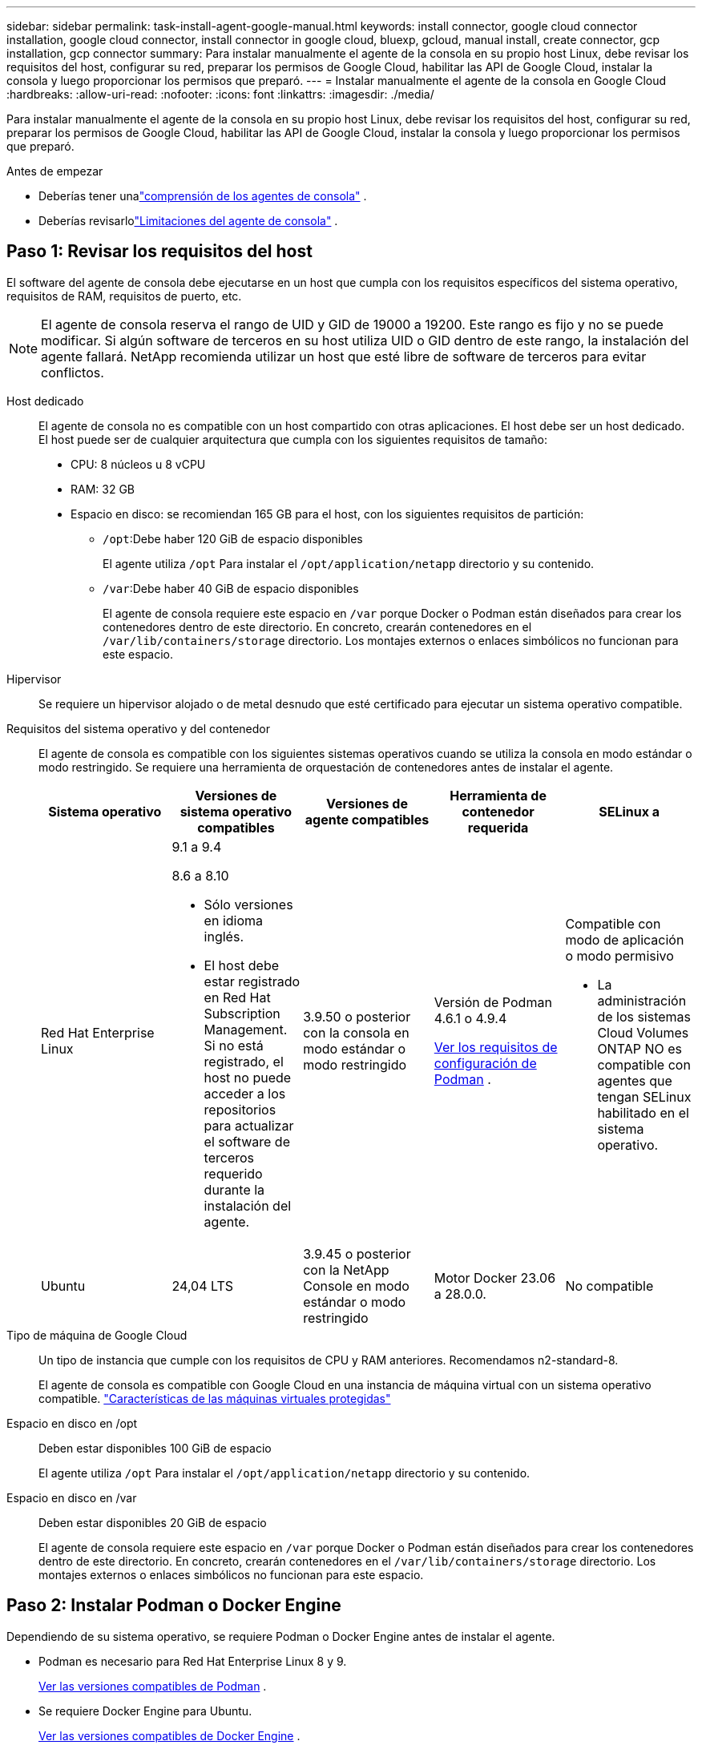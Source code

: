 ---
sidebar: sidebar 
permalink: task-install-agent-google-manual.html 
keywords: install connector, google cloud connector installation, google cloud connector, install connector in google cloud, bluexp, gcloud, manual install, create connector, gcp installation, gcp connector 
summary: Para instalar manualmente el agente de la consola en su propio host Linux, debe revisar los requisitos del host, configurar su red, preparar los permisos de Google Cloud, habilitar las API de Google Cloud, instalar la consola y luego proporcionar los permisos que preparó. 
---
= Instalar manualmente el agente de la consola en Google Cloud
:hardbreaks:
:allow-uri-read: 
:nofooter: 
:icons: font
:linkattrs: 
:imagesdir: ./media/


[role="lead"]
Para instalar manualmente el agente de la consola en su propio host Linux, debe revisar los requisitos del host, configurar su red, preparar los permisos de Google Cloud, habilitar las API de Google Cloud, instalar la consola y luego proporcionar los permisos que preparó.

.Antes de empezar
* Deberías tener unalink:concept-agents.html["comprensión de los agentes de consola"] .
* Deberías revisarlolink:reference-limitations.html["Limitaciones del agente de consola"] .




== Paso 1: Revisar los requisitos del host

El software del agente de consola debe ejecutarse en un host que cumpla con los requisitos específicos del sistema operativo, requisitos de RAM, requisitos de puerto, etc.


NOTE: El agente de consola reserva el rango de UID y GID de 19000 a 19200.  Este rango es fijo y no se puede modificar.  Si algún software de terceros en su host utiliza UID o GID dentro de este rango, la instalación del agente fallará.  NetApp recomienda utilizar un host que esté libre de software de terceros para evitar conflictos.

Host dedicado:: El agente de consola no es compatible con un host compartido con otras aplicaciones. El host debe ser un host dedicado.  El host puede ser de cualquier arquitectura que cumpla con los siguientes requisitos de tamaño:
+
--
* CPU: 8 núcleos u 8 vCPU
* RAM: 32 GB
* Espacio en disco: se recomiendan 165 GB para el host, con los siguientes requisitos de partición:
+
** `/opt`:Debe haber 120 GiB de espacio disponibles
+
El agente utiliza `/opt` Para instalar el `/opt/application/netapp` directorio y su contenido.

** `/var`:Debe haber 40 GiB de espacio disponibles
+
El agente de consola requiere este espacio en `/var` porque Docker o Podman están diseñados para crear los contenedores dentro de este directorio.  En concreto, crearán contenedores en el `/var/lib/containers/storage` directorio.  Los montajes externos o enlaces simbólicos no funcionan para este espacio.





--
Hipervisor:: Se requiere un hipervisor alojado o de metal desnudo que esté certificado para ejecutar un sistema operativo compatible.
[[podman-versions]]Requisitos del sistema operativo y del contenedor:: El agente de consola es compatible con los siguientes sistemas operativos cuando se utiliza la consola en modo estándar o modo restringido.  Se requiere una herramienta de orquestación de contenedores antes de instalar el agente.
+
--
[cols="2a,2a,2a,2a,2a"]
|===
| Sistema operativo | Versiones de sistema operativo compatibles | Versiones de agente compatibles | Herramienta de contenedor requerida | SELinux a 


 a| 
Red Hat Enterprise Linux
 a| 
9.1 a 9.4

8.6 a 8.10

* Sólo versiones en idioma inglés.
* El host debe estar registrado en Red Hat Subscription Management.  Si no está registrado, el host no puede acceder a los repositorios para actualizar el software de terceros requerido durante la instalación del agente.

 a| 
3.9.50 o posterior con la consola en modo estándar o modo restringido
 a| 
Versión de Podman 4.6.1 o 4.9.4

<<podman-configuration,Ver los requisitos de configuración de Podman>> .
 a| 
Compatible con modo de aplicación o modo permisivo

* La administración de los sistemas Cloud Volumes ONTAP NO es compatible con agentes que tengan SELinux habilitado en el sistema operativo.




 a| 
Ubuntu
 a| 
24,04 LTS
 a| 
3.9.45 o posterior con la NetApp Console en modo estándar o modo restringido
 a| 
Motor Docker 23.06 a 28.0.0.
 a| 
No compatible



 a| 
22,04 LTS
 a| 
3.9.50 o posterior
 a| 
Motor Docker 23.0.6 a 28.0.0.
 a| 
No compatible

|===
--
Tipo de máquina de Google Cloud:: Un tipo de instancia que cumple con los requisitos de CPU y RAM anteriores.  Recomendamos n2-standard-8.
+
--
El agente de consola es compatible con Google Cloud en una instancia de máquina virtual con un sistema operativo compatible. https://cloud.google.com/compute/shielded-vm/docs/shielded-vm["Características de las máquinas virtuales protegidas"^]

--
Espacio en disco en /opt:: Deben estar disponibles 100 GiB de espacio
+
--
El agente utiliza `/opt` Para instalar el `/opt/application/netapp` directorio y su contenido.

--
Espacio en disco en /var:: Deben estar disponibles 20 GiB de espacio
+
--
El agente de consola requiere este espacio en `/var` porque Docker o Podman están diseñados para crear los contenedores dentro de este directorio.  En concreto, crearán contenedores en el `/var/lib/containers/storage` directorio.  Los montajes externos o enlaces simbólicos no funcionan para este espacio.

--




== Paso 2: Instalar Podman o Docker Engine

Dependiendo de su sistema operativo, se requiere Podman o Docker Engine antes de instalar el agente.

* Podman es necesario para Red Hat Enterprise Linux 8 y 9.
+
<<podman-versions,Ver las versiones compatibles de Podman>> .

* Se requiere Docker Engine para Ubuntu.
+
<<podman-versions,Ver las versiones compatibles de Docker Engine>> .



.Pasos
[role="tabbed-block"]
====
.Podman
--
Siga estos pasos para instalar y configurar Podman:

* Habilitar e iniciar el servicio podman.socket
* Instalar Python3
* Instalar el paquete podman-compose versión 1.0.6
* Agregue podman-compose a la variable de entorno PATH
* Si usa Red Hat Enterprise Linux, verifique que su versión de Podman esté usando Netavark Aardvark DNS en lugar de CNI



NOTE: Ajuste el puerto aardvark-dns (predeterminado: 53) después de instalar el agente para evitar conflictos en el puerto DNS.  Siga las instrucciones para configurar el puerto.

.Pasos
. Elimine el paquete podman-docker si está instalado en el host.
+
[source, cli]
----
dnf remove podman-docker
rm /var/run/docker.sock
----
. Instalar Podman.
+
Puede obtener Podman desde los repositorios oficiales de Red Hat Enterprise Linux.

+
Para Red Hat Enterprise Linux 9:

+
[source, cli]
----
sudo dnf install podman-2:<version>
----
+
Donde <versión> es la versión compatible de Podman que estás instalando. <<podman-versions,Ver las versiones compatibles de Podman>> .

+
Para Red Hat Enterprise Linux 8:

+
[source, cli]
----
sudo dnf install podman-3:<version>
----
+
Donde <versión> es la versión compatible de Podman que estás instalando. <<podman-versions,Ver las versiones compatibles de Podman>> .

. Habilite e inicie el servicio podman.socket.
+
[source, cli]
----
sudo systemctl enable --now podman.socket
----
. Instalar python3.
+
[source, cli]
----
sudo dnf install python3
----
. Instale el paquete del repositorio EPEL si aún no está disponible en su sistema.
. Si utiliza Red Hat Enterprise:
+
Este paso es necesario porque podman-compose está disponible en el repositorio de Paquetes adicionales para Enterprise Linux (EPEL).

+
Para Red Hat Enterprise Linux 9:

+
[source, cli]
----
sudo dnf install https://dl.fedoraproject.org/pub/epel/epel-release-latest-9.noarch.rpm
----
+
Para Red Hat Enterprise Linux 8:

+
[source, cli]
----
sudo dnf install https://dl.fedoraproject.org/pub/epel/epel-release-latest-8.noarch.rpm
----
. Instalar el paquete podman-compose 1.0.6.
+
[source, cli]
----
sudo dnf install podman-compose-1.0.6
----
+

NOTE: Usando el `dnf install` El comando cumple con el requisito de agregar podman-compose a la variable de entorno PATH.  El comando de instalación agrega podman-compose a /usr/bin, que ya está incluido en el `secure_path` opción en el host.

. Si usa Red Hat Enterprise Linux 8, verifique que su versión de Podman esté usando NetAvark con Aardvark DNS en lugar de CNI.
+
.. Verifique si su networkBackend está configurado en CNI ejecutando el siguiente comando:
+
[source, cli]
----
podman info | grep networkBackend
----
.. Si la red Backend está configurada en `CNI` , tendrás que cambiarlo a `netavark` .
.. Instalar `netavark` y `aardvark-dns` utilizando el siguiente comando:
+
[source, cli]
----
dnf install aardvark-dns netavark
----
.. Abrir el `/etc/containers/containers.conf` archivo y modificar la opción network_backend para usar "netavark" en lugar de "cni".


+
Si `/etc/containers/containers.conf` no existe, realice los cambios de configuración a `/usr/share/containers/containers.conf` .

. Reiniciar podman.
+
[source, cli]
----
systemctl restart podman
----
. Confirme que networkBackend ahora se cambió a "netavark" usando el siguiente comando:
+
[source, cli]
----
podman info | grep networkBackend
----


--
.Motor Docker
--
Siga la documentación de Docker para instalar Docker Engine.

.Pasos
. https://docs.docker.com/engine/install/["Ver instrucciones de instalación desde Docker"^]
+
Siga los pasos para instalar una versión compatible de Docker Engine.  No instale la última versión, ya que la consola no es compatible.

. Verifique que Docker esté habilitado y ejecutándose.
+
[source, cli]
----
sudo systemctl enable docker && sudo systemctl start docker
----


--
====


== Paso 3: Configurar la red

Configure su red para que el agente de la consola pueda administrar recursos y procesos dentro de su entorno de nube híbrida.  Por ejemplo, debe asegurarse de que haya conexiones disponibles para las redes de destino y que el acceso a Internet saliente esté disponible.

Conexiones a redes de destino:: El agente de consola requiere una conexión de red a la ubicación donde planea crear y administrar sistemas.  Por ejemplo, la red donde planea crear sistemas Cloud Volumes ONTAP o un sistema de almacenamiento en su entorno local.


Acceso a Internet de salida:: La ubicación de red donde implementa el agente de consola debe tener una conexión a Internet saliente para comunicarse con puntos finales específicos.


Puntos finales contactados desde computadoras al usar la NetApp Console basada en web::
+
--
Las computadoras que acceden a la consola desde un navegador web deben tener la capacidad de comunicarse con varios puntos finales.  Necesitará usar la consola para configurar el agente de la consola y para el uso diario de la consola.

link:reference-networking-saas-console.html["Preparar la red para la consola de NetApp"] .

--


Puntos finales contactados desde el agente de la consola:: El agente de la consola requiere acceso a Internet saliente para comunicarse con los siguientes puntos finales para administrar recursos y procesos dentro de su entorno de nube pública para las operaciones diarias.
+
--
Los puntos finales enumerados a continuación son todas entradas CNAME.

[cols="2a,1a"]
|===
| Puntos finales | Objetivo 


 a| 
\ https://www.googleapis.com/compute/v1/ \ https://compute.googleapis.com/compute/v1 \ https://cloudresourcemanager.googleapis.com/v1/projects \ https://www.googleapis.com/compute/beta \ https://storage.googleapis.com/storage/v1 \ https://www.googleapis.com/storage/v1 \ https://iam.googleapis.com/v1 \ https://cloudkms.googleapis.com/v1 \ https://www.googleapis.com/deploymentmanager/v2/projects
 a| 
Para administrar recursos en Google Cloud.



 a| 
\ https://mysupport.netapp.com
 a| 
Para obtener información de licencias y enviar mensajes de AutoSupport al soporte de NetApp .



 a| 
\ https://signin.b2c.netapp.com
 a| 
Para actualizar las credenciales del sitio de soporte de NetApp (NSS) o para agregar nuevas credenciales de NSS a la NetApp Console.



 a| 
\ https://support.netapp.com
 a| 
Para obtener información de licencias y enviar mensajes de AutoSupport al soporte de NetApp , así como para recibir actualizaciones de software para Cloud Volumes ONTAP.



 a| 
\ https://api.bluexp.netapp.com \ https://netapp-cloud-account.auth0.com \ https://netapp-cloud-account.us.auth0.com \ https://console.netapp.com \ https://components.console.bluexp.netapp.com \ https://cdn.auth0.com
 a| 
Proporcionar funciones y servicios dentro de la NetApp Console.



 a| 
\ https://bluexpinfraprod.eastus2.data.azurecr.io \ https://bluexpinfraprod.azurecr.io
 a| 
Para obtener imágenes para las actualizaciones del agente de consola.

* Cuando se implementa un nuevo agente, la verificación de validación prueba la conectividad con los puntos finales actuales. Si utilizaslink:reference-networking-saas-console-previous.html["puntos finales anteriores"] , la comprobación de validación falla. Para evitar este error, omita la comprobación de validación.
+
Aunque los puntos finales anteriores aún son compatibles, NetApp recomienda actualizar las reglas de firewall a los puntos finales actuales lo antes posible. link:reference-networking-saas-console-previous.html#update-endpoint-list["Aprenda a actualizar su lista de puntos finales"] .

* Cuando actualice los puntos finales actuales en su firewall, sus agentes existentes continuarán funcionando.


|===
--


Servidor proxy:: NetApp admite configuraciones de proxy explícitas y transparentes.  Si está utilizando un proxy transparente, solo necesita proporcionar el certificado para el servidor proxy.  Si está utilizando un proxy explícito, también necesitará la dirección IP y las credenciales.
+
--
* Dirección IP
* Cartas credenciales
* Certificado HTTPS


--


Puertos:: No hay tráfico entrante al agente de la consola, a menos que usted lo inicie o si se utiliza como proxy para enviar mensajes de AutoSupport desde Cloud Volumes ONTAP al soporte de NetApp .
+
--
* HTTP (80) y HTTPS (443) brindan acceso a la interfaz de usuario local, que utilizará en circunstancias excepcionales.
* SSH (22) solo es necesario si necesita conectarse al host para solucionar problemas.
* Se requieren conexiones entrantes a través del puerto 3128 si implementa sistemas Cloud Volumes ONTAP en una subred donde no hay una conexión a Internet saliente disponible.
+
Si los sistemas Cloud Volumes ONTAP no tienen una conexión a Internet saliente para enviar mensajes de AutoSupport , la consola configura automáticamente esos sistemas para usar un servidor proxy que está incluido con el agente de la consola.  El único requisito es garantizar que el grupo de seguridad del agente de la consola permita conexiones entrantes a través del puerto 3128.  Necesitará abrir este puerto después de implementar el agente de consola.



--


Habilitar NTP:: Si planea utilizar NetApp Data Classification para escanear sus fuentes de datos corporativos, debe habilitar un servicio de Protocolo de tiempo de red (NTP) tanto en el agente de consola como en el sistema de NetApp Data Classification para que la hora se sincronice entre los sistemas. https://docs.netapp.com/us-en/data-services-data-classification/concept-cloud-compliance.html["Obtenga más información sobre la clasificación de datos de NetApp"^]




== Paso 4: Configurar permisos para el agente de la consola

Se requiere una cuenta de servicio de Google Cloud para proporcionar al agente de la consola los permisos que necesita para administrar recursos en Google Cloud.  Cuando cree el agente de consola, deberá asociar esta cuenta de servicio con la máquina virtual del agente de consola.

Es su responsabilidad actualizar la función personalizada a medida que se agreguen nuevos permisos en versiones posteriores.  Si se requieren nuevos permisos, se enumerarán en las notas de la versión.

.Pasos
. Crear un rol personalizado en Google Cloud:
+
.. Cree un archivo YAML que incluya el contenido delink:reference-permissions-gcp.html["Permisos de cuenta de servicio para el agente de consola"] .
.. Desde Google Cloud, activa Cloud Shell.
.. Sube el archivo YAML que incluye los permisos necesarios.
.. Cree un rol personalizado mediante el uso de `gcloud iam roles create` dominio.
+
El siguiente ejemplo crea un rol denominado "conector" a nivel de proyecto:

+
`gcloud iam roles create connector --project=myproject --file=connector.yaml`

+
https://cloud.google.com/iam/docs/creating-custom-roles#iam-custom-roles-create-gcloud["Documentación de Google Cloud: Creación y administración de roles personalizados"^]



. Cree una cuenta de servicio en Google Cloud y asígnele el rol:
+
.. Desde el servicio IAM y administración, seleccione *Cuentas de servicio > Crear cuenta de servicio*.
.. Ingrese los detalles de la cuenta de servicio y seleccione *Crear y continuar*.
.. Seleccione el rol que acaba de crear.
.. Complete los pasos restantes para crear el rol.
+
https://cloud.google.com/iam/docs/creating-managing-service-accounts#creating_a_service_account["Documentación de Google Cloud: Creación de una cuenta de servicio"^]



. Si planea implementar sistemas Cloud Volumes ONTAP en proyectos diferentes al proyecto donde reside el agente de la consola, deberá proporcionar a la cuenta de servicio del agente de la consola acceso a esos proyectos.
+
Por ejemplo, supongamos que el agente de consola está en el proyecto 1 y desea crear sistemas Cloud Volumes ONTAP en el proyecto 2.  Necesitará otorgar acceso a la cuenta de servicio en el proyecto 2.

+
.. Desde el servicio IAM y administración, seleccione el proyecto de Google Cloud donde desea crear sistemas Cloud Volumes ONTAP .
.. En la página *IAM*, seleccione *Otorgar acceso* y proporcione los detalles requeridos.
+
*** Ingrese el correo electrónico de la cuenta de servicio del agente de la consola.
*** Seleccione el rol personalizado del agente de consola.
*** Seleccione *Guardar*.




+
Para más detalles, consulte https://cloud.google.com/iam/docs/granting-changing-revoking-access#grant-single-role["Documentación de Google Cloud"^]





== Paso 5: Configurar permisos de VPC compartidos

Si está utilizando una VPC compartida para implementar recursos en un proyecto de servicio, deberá preparar sus permisos.

Esta tabla es de referencia y su entorno debe reflejar la tabla de permisos cuando se complete la configuración de IAM.

.Ver permisos de VPC compartidos
[%collapsible]
====
[cols="10,10,10,18,18,34"]
|===
| Identidad | Creador | Alojado en | Permisos del proyecto de servicio | Permisos del proyecto anfitrión | Objetivo 


| Cuenta de Google para implementar el agente | Costumbre | Proyecto de servicio  a| 
link:task-install-agent-google-console-gcloud.html#agent-permissions-google["Política de implementación del agente"]
 a| 
computar.usuariodered
| Implementación del agente en el proyecto de servicio 


| cuenta de servicio del agente | Costumbre | Proyecto de servicio  a| 
link:reference-permissions-gcp.html["Política de cuenta de servicio del agente"]
| Compute.NetworkUser administrador de implementación.editor | Implementación y mantenimiento de Cloud Volumes ONTAP y los servicios en el proyecto de servicio 


| Cuenta de servicio de Cloud Volumes ONTAP | Costumbre | Proyecto de servicio | Miembro de storage.admin: cuenta de servicio de la NetApp Console como serviceAccount.user | N/A | (Opcional) Para NetApp Cloud Tiering y NetApp Backup and Recovery 


| Agente de servicio de las API de Google | Google Cloud | Proyecto de servicio  a| 
(Predeterminado) Editor
 a| 
computar.usuariodered
| Interactúa con las API de Google Cloud en nombre de la implementación.  Permite que la consola utilice la red compartida. 


| Cuenta de servicio predeterminada de Google Compute Engine | Google Cloud | Proyecto de servicio  a| 
(Predeterminado) Editor
 a| 
computar.usuariodered
| Implementa instancias de Google Cloud y la infraestructura computacional en nombre de la implementación.  Permite que la consola utilice la red compartida. 
|===
Notas:

. deploymentmanager.editor solo es necesario en el proyecto host si no pasa reglas de firewall a la implementación y elige dejar que la consola las cree por usted.  La NetApp Console crea una implementación en el proyecto de host que contiene la regla de firewall VPC0 si no se especifica ninguna regla.
. firewall.create y firewall.delete solo son necesarios si no pasa reglas de firewall a la implementación y elige dejar que la Consola las cree por usted.  Estos permisos residen en el archivo .yaml de la cuenta de la consola.  Si está implementando un par HA mediante una VPC compartida, estos permisos se utilizarán para crear las reglas de firewall para VPC1, 2 y 3.  Para todas las demás implementaciones, estos permisos también se utilizarán para crear reglas para VPC0.
. Para la organización en niveles de nube, la cuenta de servicio de organización en niveles debe tener el rol serviceAccount.user en la cuenta de servicio, no solo en el nivel de proyecto.  Actualmente, si asigna serviceAccount.user en el nivel del proyecto, los permisos no se muestran cuando consulta la cuenta de servicio con getIAMPolicy.


====


== Paso 6: Habilitar las API de Google Cloud

Se deben habilitar varias API de Google Cloud antes de poder implementar sistemas Cloud Volumes ONTAP en Google Cloud.

.Paso
. Habilite las siguientes API de Google Cloud en su proyecto:
+
** API de Cloud Deployment Manager V2
** API de registro en la nube
** API del administrador de recursos en la nube
** API de Compute Engine
** API de gestión de identidad y acceso (IAM)
** API del servicio de administración de claves en la nube (KMS)
+
(Obligatorio solo si planea utilizar NetApp Backup and Recovery con claves de cifrado administradas por el cliente (CMEK))





https://cloud.google.com/apis/docs/getting-started#enabling_apis["Documentación de Google Cloud: Habilitación de API"^]



== Paso 7: Instalar el agente de consola

Una vez completados los requisitos previos, puede instalar manualmente el software en su propio host Linux.

.Antes de empezar
Debes tener lo siguiente:

* Privilegios de root para instalar el agente de consola.
* Detalles sobre un servidor proxy, si se requiere un proxy para el acceso a Internet desde el agente de la consola.
+
Tiene la opción de configurar un servidor proxy después de la instalación, pero para hacerlo es necesario reiniciar el agente de la consola.

* Un certificado firmado por una CA, si el servidor proxy usa HTTPS o si el proxy es un proxy interceptor.



NOTE: No es posible configurar un certificado para un servidor proxy transparente al instalar manualmente el agente de consola.  Si necesita configurar un certificado para un servidor proxy transparente, debe utilizar la Consola de mantenimiento después de la instalación. Obtenga más información sobre ellink:reference-agent-maint-console.html["Consola de mantenimiento del agente"] .

.Acerca de esta tarea
El instalador que está disponible en el sitio de soporte de NetApp podría ser una versión anterior.  Después de la instalación, el agente de consola se actualiza automáticamente si hay una nueva versión disponible.

.Pasos
. Si las variables del sistema _http_proxy_ o _https_proxy_ están configuradas en el host, elimínelas:
+
[source, cli]
----
unset http_proxy
unset https_proxy
----
+
Si no elimina estas variables del sistema, la instalación fallará.

. Descargue el software del agente de consola desde https://mysupport.netapp.com/site/products/all/details/cloud-manager/downloads-tab["Sitio de soporte de NetApp"^] y luego copiarlo al host Linux.
+
Debe descargar el instalador del agente "en línea" diseñado para su uso en su red o en la nube.

. Asignar permisos para ejecutar el script.
+
[source, cli]
----
chmod +x NetApp_Console_Agent_Cloud_<version>
----
+
Donde <versión> es la versión del agente de consola que descargó.

. Si realiza la instalación en un entorno de nube gubernamental, desactive las comprobaciones de configuración.link:task-troubleshoot-agent.html#disable-config-check["Aprenda cómo deshabilitar las comprobaciones de configuración para instalaciones manuales."]
. Ejecute el script de instalación.
+
[source, cli]
----
 ./NetApp_Console_Agent_Cloud_<version> --proxy <HTTP or HTTPS proxy server> --cacert <path and file name of a CA-signed certificate>
----
+
Necesitará agregar información de proxy si su red requiere un proxy para acceder a Internet.  Puede agregar un proxy transparente o explícito.  Los parámetros --proxy y --cacert son opcionales y no se le pedirá que los agregue.  Si tiene un servidor proxy, deberá ingresar los parámetros como se muestra.

+
A continuación se muestra un ejemplo de configuración de un servidor proxy explícito con un certificado firmado por una CA:

+
[source, cli]
----
 ./NetApp_Console_Agent_Cloud_v4.0.0--proxy https://user:password@10.0.0.30:8080/ --cacert /tmp/cacert/certificate.cer
----
+
`--proxy`configura el agente de la consola para utilizar un servidor proxy HTTP o HTTPS utilizando uno de los siguientes formatos:

+
** \http://dirección:puerto
** \http://nombre-de-usuario:contraseña@dirección:puerto
** \http://nombre-de-dominio%92nombre-de-usuario:contraseña@dirección:puerto
** \https://dirección:puerto
** \https://nombre-de-usuario:contraseña@dirección:puerto
** \https://nombre-de-dominio%92nombre-de-usuario:contraseña@dirección:puerto
+
Tenga en cuenta lo siguiente:

+
*** El usuario puede ser un usuario local o un usuario de dominio.
*** Para un usuario de dominio, debe utilizar el código ASCII para un \ como se muestra arriba.
*** El agente de consola no admite nombres de usuario ni contraseñas que incluyan el carácter @.
*** Si la contraseña incluye alguno de los siguientes caracteres especiales, debe escapar ese carácter especial anteponiéndolo con una barra invertida: & o !
+
Por ejemplo:

+
\http://bxpproxyuser:netapp1\!@dirección:3128







`--cacert`Especifica un certificado firmado por CA para usar para el acceso HTTPS entre el agente de consola y el servidor proxy.  Este parámetro es necesario para servidores proxy HTTPS, servidores proxy interceptores y servidores proxy transparentes.

+ Aquí hay un ejemplo de configuración de un servidor proxy transparente.  Cuando configura un proxy transparente, no necesita definir el servidor proxy.  Solo debe agregar un certificado firmado por una CA a su host del agente de consola:

+

[source, cli]
----
 ./NetApp_Console_Agent_Cloud_v4.0.0 --cacert /tmp/cacert/certificate.cer
----
. Si utilizó Podman, necesitará ajustar el puerto aardvark-dns.
+
.. SSH a la máquina virtual del agente de consola.
.. Abra el archivo podman _/usr/share/containers/containers.conf_ y modifique el puerto elegido para el servicio DNS de Aardvark.  Por ejemplo, cámbielo a 54.
+
[source, cli]
----
vi /usr/share/containers/containers.conf
...
# Port to use for dns forwarding daemon with netavark in rootful bridge
# mode and dns enabled.
# Using an alternate port might be useful if other DNS services should
# run on the machine.
#
dns_bind_port = 54
...
Esc:wq
----
.. Reinicie la máquina virtual del agente de consola.


. Espere a que se complete la instalación.
+
Al final de la instalación, el servicio del agente de consola (occm) se reinicia dos veces si especificó un servidor proxy.




NOTE: Si la instalación falla, puede ver el informe de instalación y los registros para ayudarlo a solucionar los problemas.link:task-troubleshoot-agent.html#troubleshoot-installation["Aprenda a solucionar problemas de instalación."]

. Abra un navegador web desde un host que tenga una conexión a la máquina virtual del agente de consola e ingrese la siguiente URL:
+
https://_ipaddress_[]

. Después de iniciar sesión, configure el agente de la consola:
+
.. Especifique la organización que se asociará con el agente de la consola.
.. Introduzca un nombre para el sistema.
.. En *¿Está ejecutando en un entorno seguro?* mantenga el modo restringido deshabilitado.
+
Debes mantener el modo restringido deshabilitado porque estos pasos describen cómo usar la consola en modo estándar.  Debe habilitar el modo restringido solo si tiene un entorno seguro y desea desconectar esta cuenta de los servicios de backend.  Si ese es el caso,link:task-quick-start-restricted-mode.html["Siga los pasos para comenzar a utilizar la NetApp Console en modo restringido"] .

.. Seleccione *Comencemos*.


+

NOTE: Si la instalación falla, puede ver registros y un informe para ayudarlo a solucionar problemas.link:task-troubleshoot-agent.html#troubleshoot-installation["Aprenda a solucionar problemas de instalación."]



Si tiene depósitos de Google Cloud Storage en la misma cuenta de Google Cloud donde creó el agente de consola, verá aparecer automáticamente un sistema de Google Cloud Storage en la página *Sistemas*. https://docs.netapp.com/us-en/storage-management-google-cloud-storage/index.html["Aprenda a administrar Google Cloud Storage desde la NetApp Console"^]



== Paso 8: Proporcionar permisos al agente de la consola

Debes proporcionar al agente de la consola los permisos de Google Cloud que configuraste previamente.  Al proporcionar los permisos, se permite que el agente de la consola administre sus datos y la infraestructura de almacenamiento en Google Cloud.

.Pasos
. Vaya al portal de Google Cloud y asigne la cuenta de servicio a la instancia de VM del agente de consola.
+
https://cloud.google.com/compute/docs/access/create-enable-service-accounts-for-instances#changeserviceaccountandscopes["Documentación de Google Cloud: Cómo cambiar la cuenta de servicio y los ámbitos de acceso de una instancia"^]

. Si desea administrar recursos en otros proyectos de Google Cloud, otorgue acceso agregando la cuenta de servicio con el rol de agente de consola a ese proyecto.  Necesitarás repetir este paso para cada proyecto.

